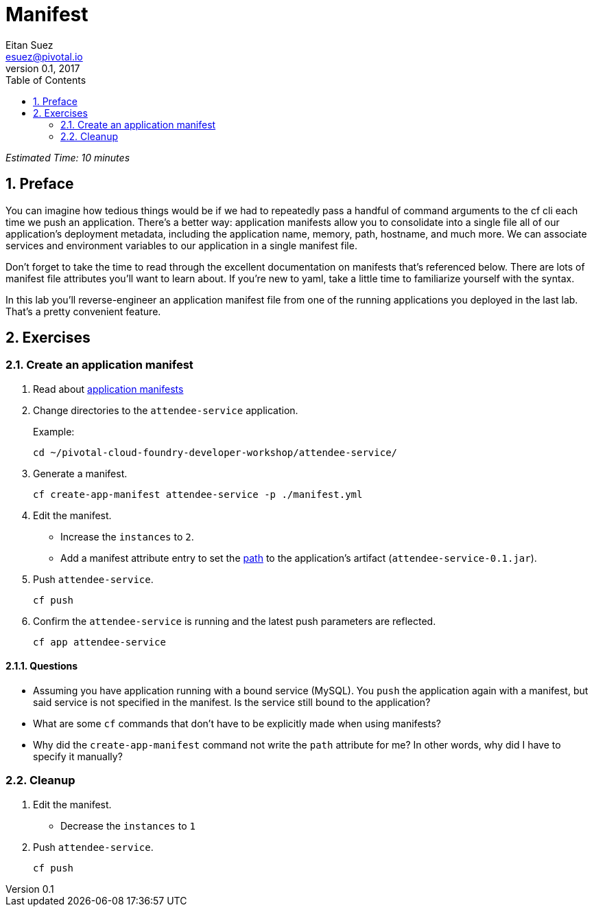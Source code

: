= Manifest
Eitan Suez <esuez@pivotal.io>
v0.1, 2017
:linkcss:
:docinfo: shared
:toc: left
:sectnums:
:linkattrs:
:icons: font
:source-highlighter: highlightjs
:imagesdir: images
:experimental:


_Estimated Time: 10 minutes_

== Preface

You can imagine how tedious things would be if we had to repeatedly pass a handful of command arguments to the cf cli each time we push an application.  There's a better way:  application manifests allow you to consolidate into a single file all of our application's deployment metadata, including the application name, memory, path, hostname, and much more.  We can associate services and environment variables to our application in a single manifest file.

Don't forget to take the time to read through the excellent documentation on manifests that's referenced below.  There are lots of manifest file attributes you'll want to learn about.  If you're new to yaml, take a little time to familiarize yourself with the syntax.

In this lab you'll reverse-engineer an application manifest file from one of the running applications you deployed in the last lab.  That's a pretty convenient feature.

== Exercises

=== Create an application manifest

. Read about https://docs.pivotal.io/pivotalcf/devguide/deploy-apps/manifest.html[application manifests^]

. Change directories to the `attendee-service` application.
+
[source.terminal]
.Example:
----
cd ~/pivotal-cloud-foundry-developer-workshop/attendee-service/
----

. Generate a manifest.
+
[source.terminal]
----
cf create-app-manifest attendee-service -p ./manifest.yml
----

. Edit the manifest.
+
* Increase the `instances` to `2`.
* Add a manifest attribute entry to set the https://docs.cloudfoundry.org/devguide/deploy-apps/manifest.html#path[path^] to the application's artifact (`attendee-service-0.1.jar`).

. Push `attendee-service`.
+
[source.terminal]
----
cf push
----

. Confirm the `attendee-service` is running and the latest push parameters are reflected.
+
[source.terminal]
----
cf app attendee-service
----

==== Questions

* Assuming you have application running with a bound service (MySQL).  You `push` the application again with a manifest, but said service is not specified in the manifest.  Is the service still bound to the application?
* What are some `cf` commands that don't have to be explicitly made when using manifests?
* Why did the `create-app-manifest` command not write the `path` attribute for me?  In other words, why did I have to specify it manually?

=== Cleanup

. Edit the manifest.

* Decrease the `instances` to `1`

. Push `attendee-service`.
+
[source.terminal]
----
cf push
----
